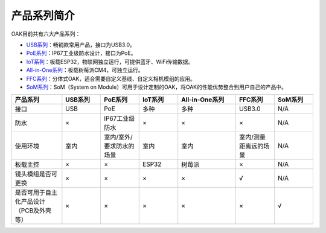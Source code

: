 产品系列简介
=======================

OAK目前共有六大产品系列：

• `USB系列 <https://www.oakchina.cn/product-category/oak-usb/>`_：畅销款常用产品，接口为USB3.0。  
• `PoE系列 <https://www.oakchina.cn/product-category/oak-poe/>`_：IP67工业级防水设计，接口为PoE。 
• `IoT系列 <https://www.oakchina.cn/product-category/oak-iot/>`_：板载ESP32，物联网独立运行，可提供蓝牙、WiFi传输数据。 
• `All-in-One系列 <https://www.oakchina.cn/product-category/oak-emb/>`_：板载树莓派CM4，可独立运行。 
• `FFC系列 <https://www.oakchina.cn/product-category/oak-ffc/>`_：分体式OAK，适合需要自定义基线、自定义相机模组的应用。 
• `SoM系列 <https://www.oakchina.cn/product-category/oak-som/>`_：SoM（System on Module）可用于设计定制的OAK，将OAK的性能优势整合到用户自己的产品中。 


.. list-table:: 
  :widths: 13 10 10 10 15 10 10
  :header-rows: 1
  :align: center

  * - 产品系列
    - USB系列
    - PoE系列
    - IoT系列
    - All-in-One系列
    - FFC系列
    - SoM系列
  * - 接口
    - USB
    - PoE
    - 多种
    - 多种
    - USB3.0
    - N/A
  * - 防水
    - ×
    - IP67工业级防水
    - ×
    - ×
    - ×
    - N/A
  * - 使用环境
    - 室内
    - 室内/室外/要求防水的场景
    - 室内
    - 室内
    - 室内/测量距离远的场景
    - N/A
  * - 板载主控
    - ×
    - ×
    - ESP32
    - 树莓派
    - ×
    - N/A
  * - 镜头模组是否可更换
    - ×
    - ×
    - ×
    - ×
    - √
    - N/A
  * - 是否可用于自主化产品设计（PCB及外壳等）
    - ×
    - ×
    - ×
    - ×
    - ×
    - √



